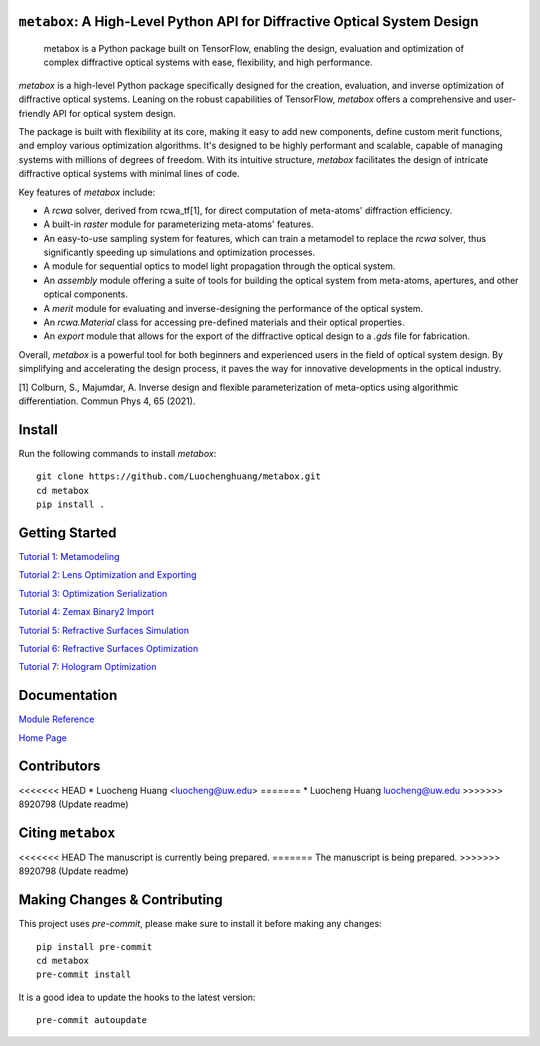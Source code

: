 .. figure:: images/metabox.svg
   :width: 500
   :alt: metabox logo
   :align: center

.. image:: https://github.com/Luochenghuang/metabox/actions/workflows/ci.yml/badge.svg
   :alt: Built Status
   :target: https://https://github.com/Luochenghuang/metabox/actions/workflows/ci.yml
.. image:: https://readthedocs.org/projects/metabox/badge/?version=latest
   :alt: ReadTheDocs
   :target: https://metabox.readthedocs.io/en/latest/
.. image:: https://coveralls.io/repos/github/Luochenghuang/metabox/badge.svg?branch=main
   :target: https://coveralls.io/github/Luochenghuang/metabox?branch=main

==========================================================================
``metabox``: A High-Level Python API for Diffractive Optical System Design
==========================================================================

    metabox is a Python package built on TensorFlow, enabling the design, evaluation and optimization of complex diffractive optical systems with ease, flexibility, and high performance.

`metabox` is a high-level Python package specifically designed for the creation, evaluation, and inverse optimization of diffractive optical systems. Leaning on the robust capabilities of TensorFlow, `metabox` offers a comprehensive and user-friendly API for optical system design.

The package is built with flexibility at its core, making it easy to add new components, define custom merit functions, and employ various optimization algorithms. It's designed to be highly performant and scalable, capable of managing systems with millions of degrees of freedom. With its intuitive structure, `metabox` facilitates the design of intricate diffractive optical systems with minimal lines of code.

Key features of `metabox` include:

- A `rcwa` solver, derived from rcwa_tf[1], for direct computation of meta-atoms' diffraction efficiency.
- A built-in `raster` module for parameterizing meta-atoms' features.
- An easy-to-use sampling system for features, which can train a metamodel to replace the `rcwa` solver, thus significantly speeding up simulations and optimization processes.
- A module for sequential optics to model light propagation through the optical system.
- An `assembly` module offering a suite of tools for building the optical system from meta-atoms, apertures, and other optical components.
- A `merit` module for evaluating and inverse-designing the performance of the optical system.
- An `rcwa.Material` class for accessing pre-defined materials and their optical properties.
- An `export` module that allows for the export of the diffractive optical design to a `.gds` file for fabrication.

Overall, `metabox` is a powerful tool for both beginners and experienced users in the field of optical system design. By simplifying and accelerating the design process, it paves the way for innovative developments in the optical industry.

[1] Colburn, S., Majumdar, A. Inverse design and flexible parameterization of meta-optics using algorithmic differentiation. Commun Phys 4, 65 (2021).

=======
Install
=======
Run the following commands to install `metabox`::

    git clone https://github.com/Luochenghuang/metabox.git
    cd metabox
    pip install .

===============
Getting Started
===============

`Tutorial 1: Metamodeling <https://github.com/Luochenghuang/metabox/blob/main/examples/tutorial_1_metamodeling.ipynb>`_

`Tutorial 2: Lens Optimization and Exporting <https://github.com/Luochenghuang/metabox/blob/main/examples/tutorial_2_lens_optimization.ipynb>`_

`Tutorial 3: Optimization Serialization
<https://github.com/Luochenghuang/metabox/blob/main/examples/tutorial_3_optimization_serialization.ipynb>`_

`Tutorial 4: Zemax Binary2 Import <https://github.com/Luochenghuang/metabox/blob/main/examples/tutorial_4_binary2_zemax.ipynb>`_

`Tutorial 5: Refractive Surfaces Simulation <https://github.com/Luochenghuang/metabox/blob/main/examples/tutorial_5_refractive_surfaces.ipynb>`_

`Tutorial 6: Refractive Surfaces Optimization <https://github.com/Luochenghuang/metabox/blob/main/examples/tutorial_6_optimize_refractive.ipynb>`_

`Tutorial 7: Hologram Optimization <https://github.com/Luochenghuang/metabox/blob/main/examples/tutorial_7_holograms.ipynb>`_

=============
Documentation
=============

`Module Reference <https://metabox.readthedocs.io/en/latest/api/modules.html>`_

`Home Page <https://metabox.readthedocs.io/en/latest/>`_

============
Contributors
============

<<<<<<< HEAD
* Luocheng Huang <luocheng@uw.edu>
=======
* Luocheng Huang luocheng@uw.edu
>>>>>>> 8920798 (Update readme)

==================
Citing ``metabox``
==================

<<<<<<< HEAD
The manuscript is currently being prepared.
=======
The manuscript is being prepared.
>>>>>>> 8920798 (Update readme)

=============================
Making Changes & Contributing
=============================

This project uses `pre-commit`, please make sure to install it before making any
changes::

    pip install pre-commit
    cd metabox
    pre-commit install

It is a good idea to update the hooks to the latest version::

    pre-commit autoupdate
